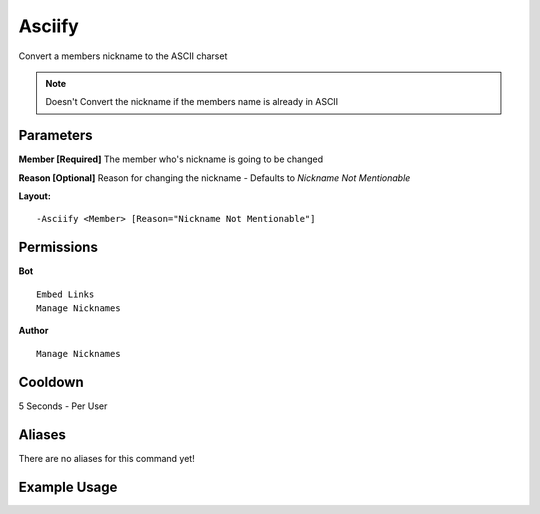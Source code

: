 Asciify
=======

Convert a members nickname to the ASCII charset

.. Note:: Doesn't Convert the nickname if the members name is already in ASCII

Parameters
---------
**Member [Required]**
The member who's nickname is going to be changed

**Reason [Optional]**
Reason for changing the nickname - Defaults to `Nickname Not Mentionable`

**Layout:**
::
	-Asciify <Member> [Reason="Nickname Not Mentionable"]

Permissions
-----------
**Bot**
::
	Embed Links
	Manage Nicknames

**Author**
::
	Manage Nicknames

Cooldown
--------
5 Seconds - Per User

Aliases
-------
There are no aliases for this command yet!

Example Usage
-------------

.. image:: /images/asciify.png
   :width: 400px
   :align: center
